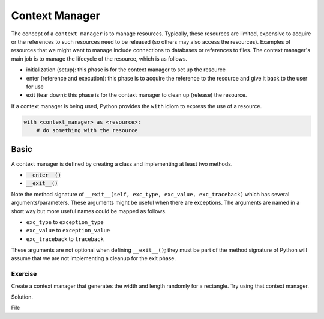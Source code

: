 Context Manager
===============

The concept of a ``context manager`` is to manage resources. Typically, these resources are limited, expensive to acquire or the references to such resources need to be released (so others may also access the resources). Examples of resources that we might want to manage include connections to databases or references to files. The context manager's main job is to manage the lifecycle of the resource, which is as follows.

* initialization (setup): this phase is for the context manager to set up the resource
* enter (reference and execution): this phase is to acquire the reference to the resource and give it back to the user for use
* exit (tear down): this phase is for the context manager to clean up (release) the resource.

If a context manager is being used, Python provides the ``with`` idiom to express the use of a resource.

.. code:: python

    with <context_manager> as <resource>:
        # do something with the resource

.. highlight:: python

Basic
-----

A context manager is defined by creating a class and implementing at least two methods. 

* :code:`__enter__()`
* :code:`__exit__()`

.. code-block:: python
    :linenos:

    class HelloManager(object):
        def __init__(self):
            print('hello, world!')
        
        def __enter__(self):
            print('how are you doing?')
            return 7

        def __exit__(self, exc_type, exc_value, exc_traceback):
            print('bye, world!')

    with HelloManager() as hello_manager:
        print(f'what did HelloManager return? {hello_manager}')    

Note the method signature of ``__exit__(self, exc_type, exc_value, exc_traceback)`` which has several arguments/parameters. These arguments might be useful when there are exceptions. The arguments are named in a short way but more useful names could be mapped as follows.

* ``exc_type`` to ``exception_type``
* ``exc_value`` to ``exception_value``
* ``exc_traceback`` to ``traceback``

These arguments are not optional when defining ``__exit__()``; they must be part of the method signature of Python will assume that we are not implementing a cleanup for the exit phase. 

Exercise
^^^^^^^^
Create a context manager that generates the width and length randomly for a rectangle. Try using that context manager.

Solution.

.. code-block:: python
    :linenos:

    from random import randint

    class RandomRectManager(object):
        def __init__(self, a, b):
            self.a = a
            self.b = b
        
        def __enter__(self):
            width = randint(self.a, self.b)
            length = randint(self.a, self.b)
            return {
                'width': width,
                'length': length
            }

        def __exit__(self, etype, eval, etrace):
            pass

    with RandomRectManager(1, 10) as rect:
        print(f'what did RandomRectManager return? {rect}')

File